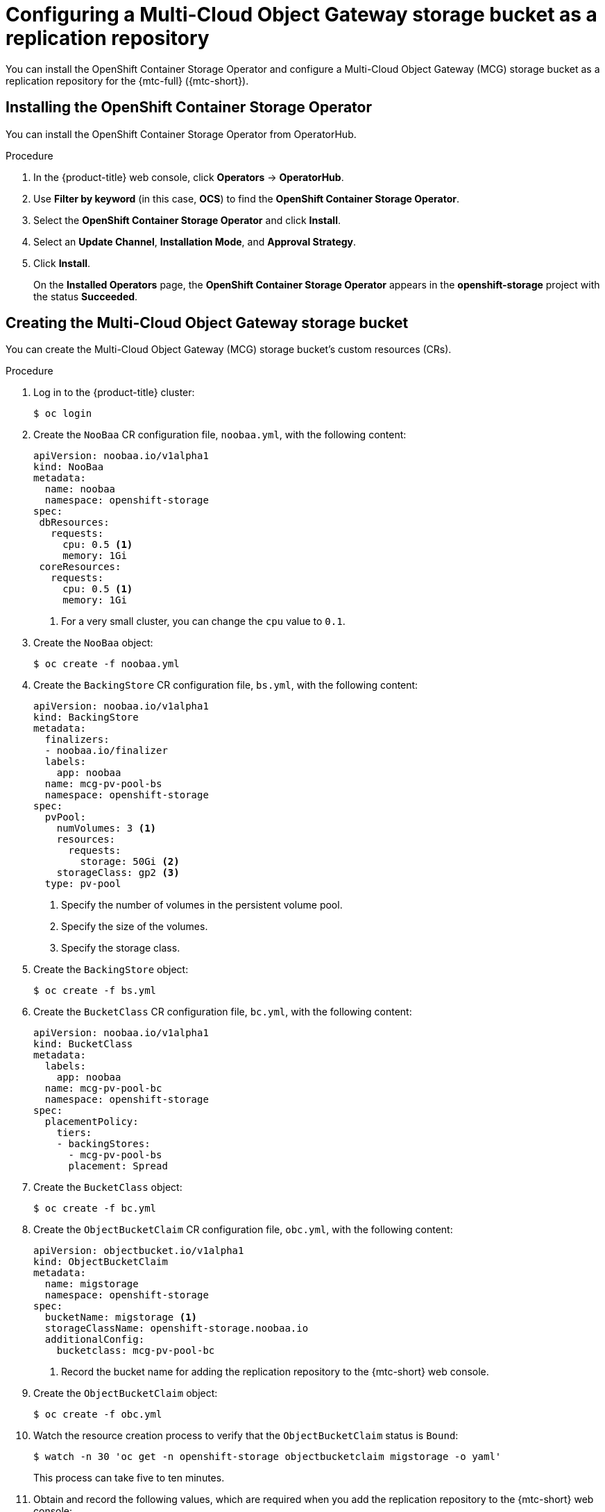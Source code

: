 // Module included in the following assemblies:
//
// * migration/migrating_3_4/configuring-replication-repository-3-4.adoc
// * migration/migrating_4_1_4/configuring-replication-repository-4-1-4.adoc
// * migration/migrating_4_2_4/configuring-replication-repository-4-2-4.adoc

[id='migration-configuring-mcg_{context}']
= Configuring a Multi-Cloud Object Gateway storage bucket as a replication repository

You can install the OpenShift Container Storage Operator and configure a Multi-Cloud Object Gateway (MCG) storage bucket as a replication repository for the {mtc-full} ({mtc-short}).

[id='installing-the-ocs-operator_{context}']
== Installing the OpenShift Container Storage Operator

You can install the OpenShift Container Storage Operator from OperatorHub.

ifdef::openshift-origin[]
.Prerequisites

* Ensure that you have downloaded the link:https://cloud.redhat.com/openshift/install/pull-secret[pull secret from the Red Hat OpenShift Cluster Manager site] as shown in _Obtaining the installation program_ in the installation documentation for your platform.
+
If you have the pull secret, add the `redhat-operators` catalog to the OperatorHub custom resource (CR) as shown in _Configuring {product-title} to use Red Hat Operators_.
endif::[]

.Procedure

. In the {product-title} web console, click *Operators* -> *OperatorHub*.
. Use *Filter by keyword* (in this case, *OCS*) to find the *OpenShift Container Storage Operator*.
. Select the *OpenShift Container Storage Operator* and click *Install*.
. Select an *Update Channel*, *Installation Mode*, and *Approval Strategy*.
. Click *Install*.
+
On the *Installed Operators* page, the *OpenShift Container Storage Operator* appears in the *openshift-storage* project with the status *Succeeded*.

[id='configuring-mcg-storage-bucket_{context}']
== Creating the Multi-Cloud Object Gateway storage bucket

You can create the Multi-Cloud Object Gateway (MCG) storage bucket's custom resources (CRs).

.Procedure

. Log in to the {product-title} cluster:
+
[source,terminal]
----
$ oc login
----

. Create the `NooBaa` CR configuration file, `noobaa.yml`, with the following content:
+
[source,yaml]
----
apiVersion: noobaa.io/v1alpha1
kind: NooBaa
metadata:
  name: noobaa
  namespace: openshift-storage
spec:
 dbResources:
   requests:
     cpu: 0.5 <1>
     memory: 1Gi
 coreResources:
   requests:
     cpu: 0.5 <1>
     memory: 1Gi
----
<1> For a very small cluster, you can change the `cpu` value to `0.1`.

. Create the `NooBaa` object:
+
[source,terminal]
----
$ oc create -f noobaa.yml
----

. Create the `BackingStore` CR configuration file, `bs.yml`, with the following content:
+
[source,yaml]
----
apiVersion: noobaa.io/v1alpha1
kind: BackingStore
metadata:
  finalizers:
  - noobaa.io/finalizer
  labels:
    app: noobaa
  name: mcg-pv-pool-bs
  namespace: openshift-storage
spec:
  pvPool:
    numVolumes: 3 <1>
    resources:
      requests:
        storage: 50Gi <2>
    storageClass: gp2 <3>
  type: pv-pool
----
<1> Specify the number of volumes in the persistent volume pool.
<2> Specify the size of the volumes.
<3> Specify the storage class.

. Create the `BackingStore` object:
+
[source,terminal]
----
$ oc create -f bs.yml
----

. Create the `BucketClass` CR configuration file, `bc.yml`, with the following content:
+
[source,yaml]
----
apiVersion: noobaa.io/v1alpha1
kind: BucketClass
metadata:
  labels:
    app: noobaa
  name: mcg-pv-pool-bc
  namespace: openshift-storage
spec:
  placementPolicy:
    tiers:
    - backingStores:
      - mcg-pv-pool-bs
      placement: Spread
----

. Create the `BucketClass` object:
+
[source,terminal]
----
$ oc create -f bc.yml
----

. Create the `ObjectBucketClaim` CR configuration file, `obc.yml`, with the following content:
+
[source,yaml]
----
apiVersion: objectbucket.io/v1alpha1
kind: ObjectBucketClaim
metadata:
  name: migstorage
  namespace: openshift-storage
spec:
  bucketName: migstorage <1>
  storageClassName: openshift-storage.noobaa.io
  additionalConfig:
    bucketclass: mcg-pv-pool-bc
----
<1> Record the bucket name for adding the replication repository to the {mtc-short} web console.

. Create the `ObjectBucketClaim` object:
+
[source,terminal]
----
$ oc create -f obc.yml
----

. Watch the resource creation process to verify that the `ObjectBucketClaim` status is `Bound`:
+
[source,terminal]
----
$ watch -n 30 'oc get -n openshift-storage objectbucketclaim migstorage -o yaml'
----
+
This process can take five to ten minutes.

. Obtain and record the following values, which are required when you add the replication repository to the {mtc-short} web console:

* S3 endpoint:
+
[source,terminal]
----
$ oc get route -n openshift-storage s3
----

* S3 provider access key:
+
[source,terminal]
----
$ oc get secret -n openshift-storage migstorage -o go-template='{{ .data.AWS_ACCESS_KEY_ID }}' | base64 --decode
----

* S3 provider secret access key:
+
[source,terminal]
----
$ oc get secret -n openshift-storage migstorage -o go-template='{{ .data.AWS_SECRET_ACCESS_KEY }}' | base64 --decode
----
